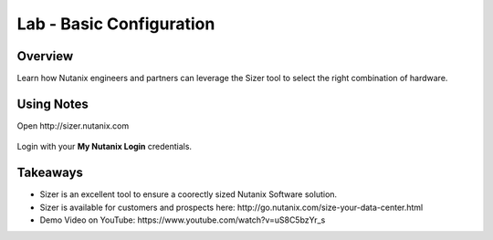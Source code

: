 
.. _lab_basic_configuration:

-------------------------
Lab - Basic Configuration
-------------------------

Overview
++++++++

Learn how Nutanix engineers and partners can leverage the Sizer tool to select the right combination of hardware.

Using Notes
+++++++++++

Open \http://sizer.nutanix.com

.. figure:: images/ahv_lab02_01.png

Login with your **My Nutanix Login** credentials.



Takeaways
+++++++++

- Sizer is an excellent tool to ensure a coorectly sized Nutanix Software solution.
-	Sizer is available for customers and prospects here: \http://go.nutanix.com/size-your-data-center.html
- Demo Video on YouTube: \https://www.youtube.com/watch?v=uS8C5bzYr_s
